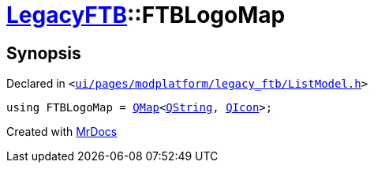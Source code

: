 [#LegacyFTB-FTBLogoMap]
= xref:LegacyFTB.adoc[LegacyFTB]::FTBLogoMap
:relfileprefix: ../
:mrdocs:


== Synopsis

Declared in `&lt;https://github.com/PrismLauncher/PrismLauncher/blob/develop/launcher/ui/pages/modplatform/legacy_ftb/ListModel.h#L16[ui&sol;pages&sol;modplatform&sol;legacy&lowbar;ftb&sol;ListModel&period;h]&gt;`

[source,cpp,subs="verbatim,replacements,macros,-callouts"]
----
using FTBLogoMap = xref:QMap.adoc[QMap]&lt;xref:QString.adoc[QString], xref:QIcon.adoc[QIcon]&gt;;
----



[.small]#Created with https://www.mrdocs.com[MrDocs]#
